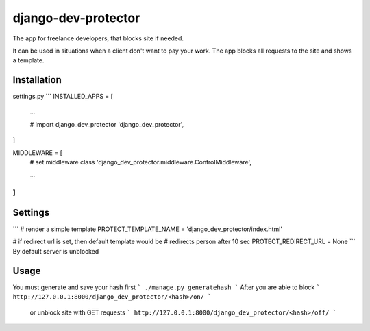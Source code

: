 django-dev-protector
====================
The app for freelance developers, that blocks site if needed.

It can be used in situations when a client don't want to pay your work. The app blocks all requests to the site and shows a template.

Installation
------------
settings.py
```
INSTALLED_APPS = [
    ...

    # import django_dev_protector
    'django_dev_protector',
]


MIDDLEWARE = [
    # set middleware class
    'django_dev_protector.middleware.ControlMiddleware',

    ...
]
```

Settings
--------
```
# render a simple template
PROTECT_TEMPLATE_NAME = 'django_dev_protector/index.html'

# if redirect url is set, then default template would be
# redirects person after 10 sec
PROTECT_REDIRECT_URL = None
```
By default server is unblocked

Usage
-----
You must generate and save your hash first
```
./manage.py generatehash
```
After you are able to block
```
http://127.0.0.1:8000/django_dev_protector/<hash>/on/
```
 or unblock site with GET requests
 ```
 http://127.0.0.1:8000/django_dev_protector/<hash>/off/
 ```
